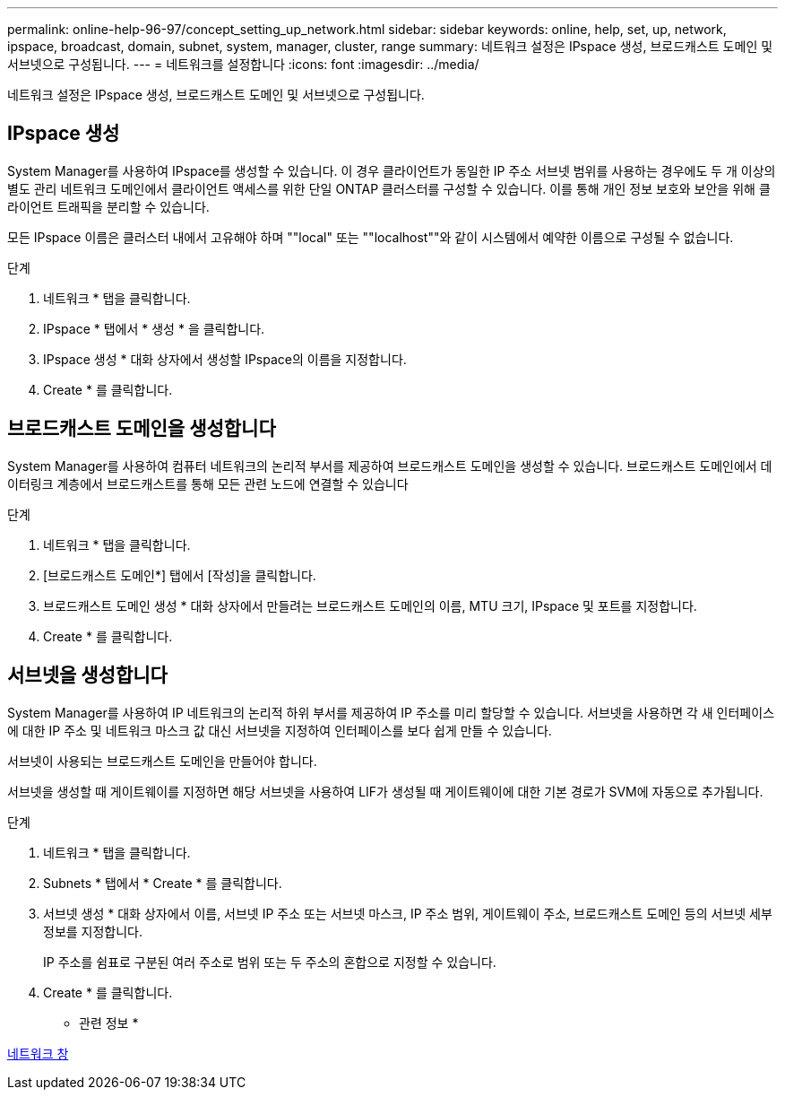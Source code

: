---
permalink: online-help-96-97/concept_setting_up_network.html 
sidebar: sidebar 
keywords: online, help, set, up, network, ipspace, broadcast, domain, subnet, system, manager, cluster, range 
summary: 네트워크 설정은 IPspace 생성, 브로드캐스트 도메인 및 서브넷으로 구성됩니다. 
---
= 네트워크를 설정합니다
:icons: font
:imagesdir: ../media/


[role="lead"]
네트워크 설정은 IPspace 생성, 브로드캐스트 도메인 및 서브넷으로 구성됩니다.



== IPspace 생성

System Manager를 사용하여 IPspace를 생성할 수 있습니다. 이 경우 클라이언트가 동일한 IP 주소 서브넷 범위를 사용하는 경우에도 두 개 이상의 별도 관리 네트워크 도메인에서 클라이언트 액세스를 위한 단일 ONTAP 클러스터를 구성할 수 있습니다. 이를 통해 개인 정보 보호와 보안을 위해 클라이언트 트래픽을 분리할 수 있습니다.

모든 IPspace 이름은 클러스터 내에서 고유해야 하며 ""local" 또는 ""localhost""와 같이 시스템에서 예약한 이름으로 구성될 수 없습니다.

.단계
. 네트워크 * 탭을 클릭합니다.
. IPspace * 탭에서 * 생성 * 을 클릭합니다.
. IPspace 생성 * 대화 상자에서 생성할 IPspace의 이름을 지정합니다.
. Create * 를 클릭합니다.




== 브로드캐스트 도메인을 생성합니다

System Manager를 사용하여 컴퓨터 네트워크의 논리적 부서를 제공하여 브로드캐스트 도메인을 생성할 수 있습니다. 브로드캐스트 도메인에서 데이터링크 계층에서 브로드캐스트를 통해 모든 관련 노드에 연결할 수 있습니다

.단계
. 네트워크 * 탭을 클릭합니다.
. [브로드캐스트 도메인*] 탭에서 [작성]을 클릭합니다.
. 브로드캐스트 도메인 생성 * 대화 상자에서 만들려는 브로드캐스트 도메인의 이름, MTU 크기, IPspace 및 포트를 지정합니다.
. Create * 를 클릭합니다.




== 서브넷을 생성합니다

System Manager를 사용하여 IP 네트워크의 논리적 하위 부서를 제공하여 IP 주소를 미리 할당할 수 있습니다. 서브넷을 사용하면 각 새 인터페이스에 대한 IP 주소 및 네트워크 마스크 값 대신 서브넷을 지정하여 인터페이스를 보다 쉽게 만들 수 있습니다.

서브넷이 사용되는 브로드캐스트 도메인을 만들어야 합니다.

서브넷을 생성할 때 게이트웨이를 지정하면 해당 서브넷을 사용하여 LIF가 생성될 때 게이트웨이에 대한 기본 경로가 SVM에 자동으로 추가됩니다.

.단계
. 네트워크 * 탭을 클릭합니다.
. Subnets * 탭에서 * Create * 를 클릭합니다.
. 서브넷 생성 * 대화 상자에서 이름, 서브넷 IP 주소 또는 서브넷 마스크, IP 주소 범위, 게이트웨이 주소, 브로드캐스트 도메인 등의 서브넷 세부 정보를 지정합니다.
+
IP 주소를 쉼표로 구분된 여러 주소로 범위 또는 두 주소의 혼합으로 지정할 수 있습니다.

. Create * 를 클릭합니다.


* 관련 정보 *

xref:reference_network_window.adoc[네트워크 창]

